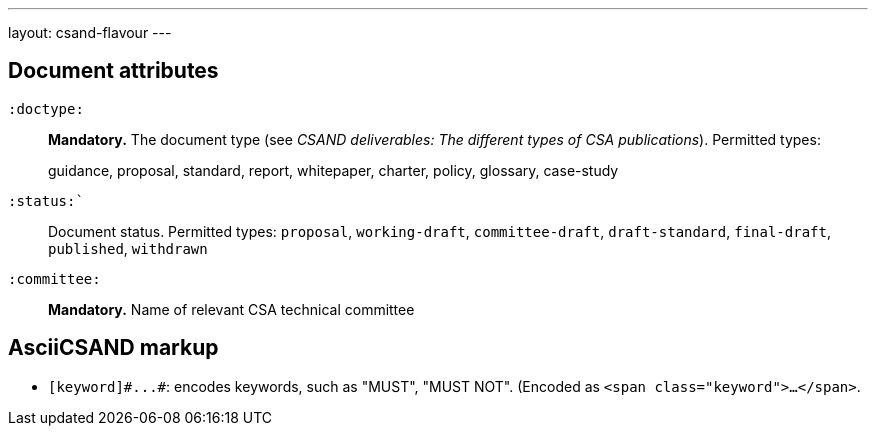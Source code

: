 ---
layout: csand-flavour
---


== Document attributes

`:doctype:`::
*Mandatory.*
The document type (see _CSAND deliverables: The different types of CSA publications_).
Permitted types:
+
--
guidance, proposal, standard, report, whitepaper, charter, policy, glossary, case-study
--

`:status:``::
Document status. Permitted types: `proposal`,
`working-draft`, `committee-draft`, `draft-standard`, `final-draft`,
`published`, `withdrawn`

`:committee:`::
*Mandatory.* Name of relevant CSA technical committee

== AsciiCSAND markup

* `+[keyword]#...#+`: encodes keywords, such as "MUST", "MUST NOT". (Encoded as
`<span class="keyword">...</span>`.
